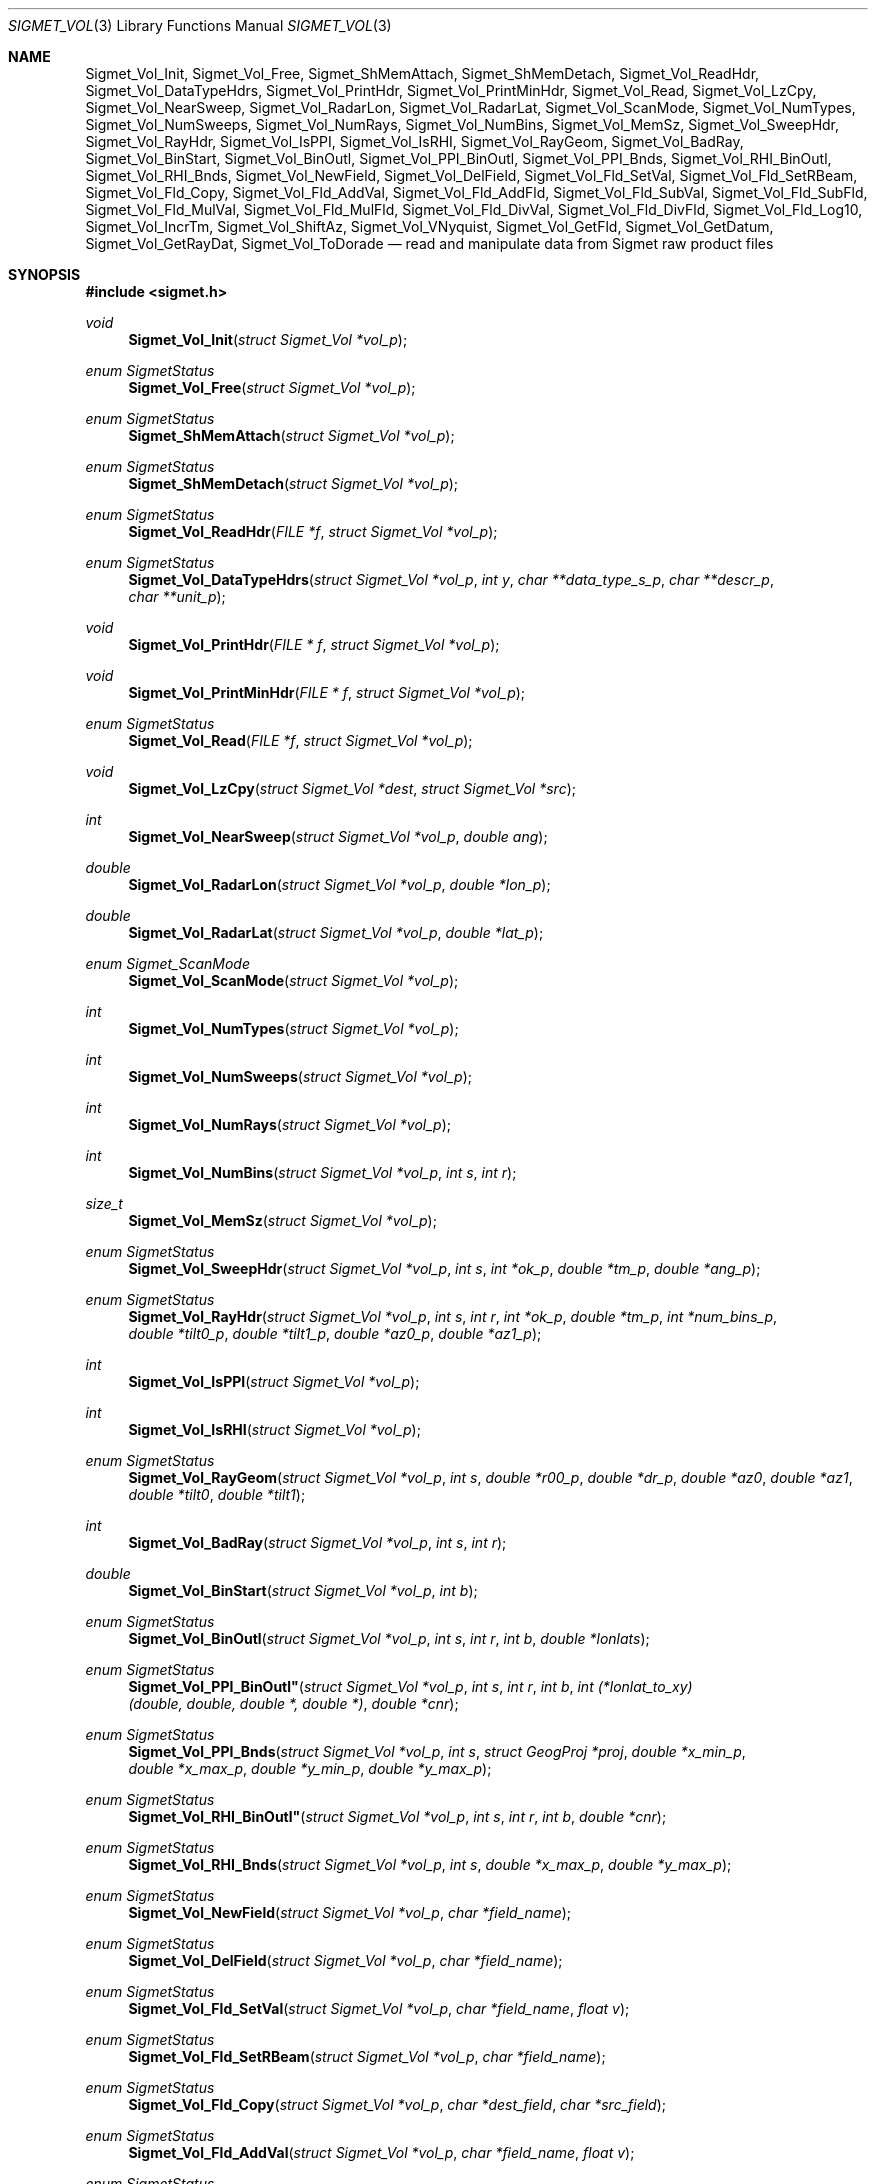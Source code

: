 .\"
.\" Copyright (c) 2011, Gordon D. Carrie. All rights reserved.
.\" 
.\" Redistribution and use in source and binary forms, with or without
.\" modification, are permitted provided that the following conditions
.\" are met:
.\" 
.\"     * Redistributions of source code must retain the above copyright
.\"     notice, this list of conditions and the following disclaimer.
.\"     * Redistributions in binary form must reproduce the above copyright
.\"     notice, this list of conditions and the following disclaimer in the
.\"     documentation and/or other materials provided with the distribution.
.\" 
.\" THIS SOFTWARE IS PROVIDED BY THE COPYRIGHT HOLDERS AND CONTRIBUTORS
.\" "AS IS" AND ANY EXPRESS OR IMPLIED WARRANTIES, INCLUDING, BUT NOT
.\" LIMITED TO, THE IMPLIED WARRANTIES OF MERCHANTABILITY AND FITNESS FOR
.\" A PARTICULAR PURPOSE ARE DISCLAIMED. IN NO EVENT SHALL THE COPYRIGHT
.\" HOLDER OR CONTRIBUTORS BE LIABLE FOR ANY DIRECT, INDIRECT, INCIDENTAL,
.\" SPECIAL, EXEMPLARY, OR CONSEQUENTIAL DAMAGES (INCLUDING, BUT NOT LIMITED
.\" TO, PROCUREMENT OF SUBSTITUTE GOODS OR SERVICES; LOSS OF USE, DATA, OR
.\" PROFITS; OR BUSINESS INTERRUPTION) HOWEVER CAUSED AND ON ANY THEORY OF
.\" LIABILITY, WHETHER IN CONTRACT, STRICT LIABILITY, OR TORT (INCLUDING
.\" NEGLIGENCE OR OTHERWISE) ARISING IN ANY WAY OUT OF THE USE OF THIS
.\" SOFTWARE, EVEN IF ADVISED OF THE POSSIBILITY OF SUCH DAMAGE.
.\"
.\" Please send feedback to dev0@trekix.net
.\"
.\" $Revision: 1.16 $ $Date: 2012/12/11 19:50:34 $
.Dd $Mdocdate$
.Dt SIGMET_VOL 3
.Os UNIX
.Sh NAME
.Nm Sigmet_Vol_Init ,
.Nm Sigmet_Vol_Free ,
.Nm Sigmet_ShMemAttach ,
.Nm Sigmet_ShMemDetach ,
.Nm Sigmet_Vol_ReadHdr ,
.Nm Sigmet_Vol_DataTypeHdrs ,
.Nm Sigmet_Vol_PrintHdr ,
.Nm Sigmet_Vol_PrintMinHdr ,
.Nm Sigmet_Vol_Read ,
.Nm Sigmet_Vol_LzCpy ,
.Nm Sigmet_Vol_NearSweep ,
.Nm Sigmet_Vol_RadarLon ,
.Nm Sigmet_Vol_RadarLat ,
.Nm Sigmet_Vol_ScanMode ,
.Nm Sigmet_Vol_NumTypes ,
.Nm Sigmet_Vol_NumSweeps ,
.Nm Sigmet_Vol_NumRays ,
.Nm Sigmet_Vol_NumBins ,
.Nm Sigmet_Vol_MemSz ,
.Nm Sigmet_Vol_SweepHdr ,
.Nm Sigmet_Vol_RayHdr ,
.Nm Sigmet_Vol_IsPPI ,
.Nm Sigmet_Vol_IsRHI ,
.Nm Sigmet_Vol_RayGeom ,
.Nm Sigmet_Vol_BadRay ,
.Nm Sigmet_Vol_BinStart ,
.Nm Sigmet_Vol_BinOutl ,
.Nm Sigmet_Vol_PPI_BinOutl ,
.Nm Sigmet_Vol_PPI_Bnds ,
.Nm Sigmet_Vol_RHI_BinOutl ,
.Nm Sigmet_Vol_RHI_Bnds ,
.Nm Sigmet_Vol_NewField ,
.Nm Sigmet_Vol_DelField ,
.Nm Sigmet_Vol_Fld_SetVal ,
.Nm Sigmet_Vol_Fld_SetRBeam ,
.Nm Sigmet_Vol_Fld_Copy ,
.Nm Sigmet_Vol_Fld_AddVal ,
.Nm Sigmet_Vol_Fld_AddFld ,
.Nm Sigmet_Vol_Fld_SubVal ,
.Nm Sigmet_Vol_Fld_SubFld ,
.Nm Sigmet_Vol_Fld_MulVal ,
.Nm Sigmet_Vol_Fld_MulFld ,
.Nm Sigmet_Vol_Fld_DivVal ,
.Nm Sigmet_Vol_Fld_DivFld ,
.Nm Sigmet_Vol_Fld_Log10 ,
.Nm Sigmet_Vol_IncrTm ,
.Nm Sigmet_Vol_ShiftAz ,
.Nm Sigmet_Vol_VNyquist ,
.Nm Sigmet_Vol_GetFld ,
.Nm Sigmet_Vol_GetDatum ,
.Nm Sigmet_Vol_GetRayDat ,
.Nm Sigmet_Vol_ToDorade
.Nd read and manipulate data from Sigmet raw product files
.Sh SYNOPSIS
.Fd "#include <sigmet.h>"
.Ft void
.Fn Sigmet_Vol_Init "struct Sigmet_Vol *vol_p"
.Ft enum SigmetStatus
.Fn Sigmet_Vol_Free "struct Sigmet_Vol *vol_p"
.Ft enum SigmetStatus
.Fn Sigmet_ShMemAttach "struct Sigmet_Vol *vol_p"
.Ft enum SigmetStatus
.Fn Sigmet_ShMemDetach "struct Sigmet_Vol *vol_p"
.Ft enum SigmetStatus
.Fn Sigmet_Vol_ReadHdr "FILE *f" "struct Sigmet_Vol *vol_p"
.Ft enum SigmetStatus
.Fn Sigmet_Vol_DataTypeHdrs "struct Sigmet_Vol *vol_p" "int y" "char **data_type_s_p" "char **descr_p" "char **unit_p"
.Ft void
.Fn Sigmet_Vol_PrintHdr "FILE * f" "struct Sigmet_Vol *vol_p"
.Ft void
.Fn Sigmet_Vol_PrintMinHdr "FILE * f" "struct Sigmet_Vol *vol_p"
.Ft enum SigmetStatus
.Fn Sigmet_Vol_Read "FILE *f" "struct Sigmet_Vol *vol_p"
.Ft void
.Fn Sigmet_Vol_LzCpy "struct Sigmet_Vol *dest" "struct Sigmet_Vol *src"
.Ft int
.Fn Sigmet_Vol_NearSweep "struct Sigmet_Vol *vol_p" "double ang"
.Ft double
.Fn Sigmet_Vol_RadarLon "struct Sigmet_Vol *vol_p" "double *lon_p"
.Ft double
.Fn Sigmet_Vol_RadarLat "struct Sigmet_Vol *vol_p" "double *lat_p"
.Ft enum Sigmet_ScanMode
.Fn Sigmet_Vol_ScanMode "struct Sigmet_Vol *vol_p"
.Ft int
.Fn Sigmet_Vol_NumTypes "struct Sigmet_Vol *vol_p"
.Ft int
.Fn Sigmet_Vol_NumSweeps "struct Sigmet_Vol *vol_p"
.Ft int
.Fn Sigmet_Vol_NumRays "struct Sigmet_Vol *vol_p"
.Ft int
.Fn Sigmet_Vol_NumBins "struct Sigmet_Vol *vol_p" "int s" "int r"
.Ft size_t
.Fn Sigmet_Vol_MemSz "struct Sigmet_Vol *vol_p"
.Ft enum SigmetStatus
.Fn Sigmet_Vol_SweepHdr "struct Sigmet_Vol *vol_p" "int s" "int *ok_p" "double *tm_p" "double *ang_p"
.Ft enum SigmetStatus
.Fn Sigmet_Vol_RayHdr "struct Sigmet_Vol *vol_p" "int s" "int r" "int *ok_p" "double *tm_p" "int *num_bins_p" "double *tilt0_p" "double *tilt1_p" "double *az0_p" "double *az1_p"
.Ft int
.Fn Sigmet_Vol_IsPPI "struct Sigmet_Vol *vol_p"
.Ft int
.Fn Sigmet_Vol_IsRHI "struct Sigmet_Vol *vol_p"
.Ft enum SigmetStatus
.Fn Sigmet_Vol_RayGeom "struct Sigmet_Vol *vol_p" "int s" "double *r00_p" "double *dr_p" "double *az0" "double *az1" "double *tilt0" "double *tilt1"
.Ft int
.Fn Sigmet_Vol_BadRay "struct Sigmet_Vol *vol_p" "int s" "int r"
.Ft double
.Fn Sigmet_Vol_BinStart "struct Sigmet_Vol *vol_p" "int b"
.Ft enum SigmetStatus
.Fn Sigmet_Vol_BinOutl "struct Sigmet_Vol *vol_p" "int s" "int r" "int b" "double *lonlats"
.Ft enum SigmetStatus
.Fn Sigmet_Vol_PPI_BinOutl" "struct Sigmet_Vol *vol_p" "int s" "int r" "int b" "int (*lonlat_to_xy)(double, double, double *, double *)" "double *cnr"
.Ft enum SigmetStatus
.Fn Sigmet_Vol_PPI_Bnds "struct Sigmet_Vol *vol_p " "int s" "struct GeogProj *proj" "double *x_min_p" "double *x_max_p" "double *y_min_p" "double *y_max_p"
.Ft enum SigmetStatus
.Fn Sigmet_Vol_RHI_BinOutl" "struct Sigmet_Vol *vol_p" "int s" "int r" "int b" "double *cnr"
.Ft enum SigmetStatus
.Fn Sigmet_Vol_RHI_Bnds "struct Sigmet_Vol *vol_p" "int s" "double *x_max_p" "double *y_max_p"
.Ft enum SigmetStatus
.Fn Sigmet_Vol_NewField "struct Sigmet_Vol *vol_p" "char *field_name"
.Ft enum SigmetStatus
.Fn Sigmet_Vol_DelField "struct Sigmet_Vol *vol_p" "char *field_name"
.Ft enum SigmetStatus
.Fn Sigmet_Vol_Fld_SetVal "struct Sigmet_Vol *vol_p" "char *field_name" "float v"
.Ft enum SigmetStatus
.Fn Sigmet_Vol_Fld_SetRBeam "struct Sigmet_Vol *vol_p" "char *field_name"
.Ft enum SigmetStatus
.Fn Sigmet_Vol_Fld_Copy "struct Sigmet_Vol *vol_p" "char *dest_field" "char *src_field"
.Ft enum SigmetStatus
.Fn Sigmet_Vol_Fld_AddVal "struct Sigmet_Vol *vol_p" "char *field_name" "float v"
.Ft enum SigmetStatus
.Fn Sigmet_Vol_Fld_AddFld "struct Sigmet_Vol *vol_p" "char *field_name" "char *addend_field"
.Ft enum SigmetStatus
.Fn Sigmet_Vol_Fld_SubVal "struct Sigmet_Vol *vol_p" "char *field_name" "float v"
.Ft enum SigmetStatus
.Fn Sigmet_Vol_Fld_SubFld "struct Sigmet_Vol *vol_p" "char *field_name" "char *subt_field"
.Ft enum SigmetStatus
.Fn Sigmet_Vol_Fld_MulVal "struct Sigmet_Vol *vol_p" "char *field_name" "float v"
.Ft enum SigmetStatus
.Fn Sigmet_Vol_Fld_MulFld "struct Sigmet_Vol *vol_p" "char *field_name" "char *factor_field"
.Ft enum SigmetStatus
.Fn Sigmet_Vol_Fld_DivVal "struct Sigmet_Vol *vol_p" "char *field_name" "float v"
.Ft enum SigmetStatus
.Fn Sigmet_Vol_Fld_DivFld "struct Sigmet_Vol *vol_p" "char *field_name" "char *divs_field"
.Ft enum SigmetStatus
.Fn Sigmet_Vol_Fld_Log10 "struct Sigmet_Vol *vol_p" "char *field_name"
.Ft enum SigmetStatus
.Fn Sigmet_Vol_IncrTm "struct Sigmet_Vol *vol_p" "double dt"
.Ft enum SigmetStatus
.Fn Sigmet_Vol_ShiftAz "struct Sigmet_Vol *vol_p" "double daz"
.Ft double
.Fn Sigmet_Vol_VNyquist "struct Sigmet_Vol *vol_p"
.Ft int
.Fn Sigmet_Vol_GetFld "struct Sigmet_Vol *vol_p" "char *data_type_s" "struct Sigmet_Dat **dat_pp"
.Ft float
.Fn Sigmet_Vol_GetDatum "struct Sigmet_Vol *vol_p" "int y" "int s" "int r" "int b"
.Ft enum SigmetStatus
.Fn Sigmet_Vol_GetRayDat "struct Sigmet_Vol *vol_p" "int y" "int s" "int r" "float **ray_p" "int *n"
.Ft enum SigmetStatus
.Fn Sigmet_Vol_ToDorade "struct Sigmet_Vol *vol_p" "int s" "struct Dorade_Sweep *swp_p"
.Sh DESCRIPTION
Data from Sigmet raw product volumes are stored in structures of type
.Li struct\ Sigmet_Vol ,
which is declared in
.Li sigmet.h .
.Pp
.Fn Sigmet_Vol_Init
initializes a Sigmet volume structure at
.Fa vol_p ,
whose previous contents are assumed to be garbage.  Upon return,
.Fa vol_p
can be safely passed to
.Fn Sigmet_Vol_Free .
.Pp
.Fn Sigmet_Vol_Free
frees memory associated with a Sigmet volume structure at
.Fa vol_p
and reinitializes the structure.
.Pp
.Fn Sigmet_ShMemAttach
maps pointers in
.Fa vol_p
to shared memory. 
.Pp
.Fn Sigmet_ShMemDetach
detaches
.Fa vol_p
from shared memory.
.Pp
.Fn Sigmet_Vol_ReadHdr
reads and stores volume headers for a Sigmet raw product file from stream
.Fa f
into the volume structure at
.Fa vol_p .
Volume headers in this context mean members from the product header and
ingest header in the first two records of a raw product file. These headers
give information about the volume time, radar location, and task configuration.
.Fn Sigmet_Vol_ReadHdr
does not store ray headers or data. For all data and meta-data, use
.Fn Simget_Vol_Read .
.Fa f
should be at the start of a raw product file.
.Fa vol_p
should have been initialized at least once with a call to
.Fn Sigmet_Vol_Init .
Upon entry,
.Fn Sigmet_Vol_ReadHdr
will free the contents of
.Fa vol_p
with a call to
.Fn Sigmet_Vol_Free .
If something goes wrong,
.Fn Sigmet_Vol_ReadHdr
stores nothing and re-initializes the structure at
.Fa vol_p
with a call to
.Fn Sigmet_Vol_Init .
.Pp
.Fn Sigmet_Vol_DataTypeHdrs
retrieves information about data type with index
.Fa y
in the volume at
.Fa vol_p .
The data type name is placed at
.Fa data_type_s_p .
The data type description is placed at
.Fa descr_p .
The data type unit is placed at
.Fa unit_p .
.Dv NULL
arguments are skipped. Returned pointers should not be modified by the caller.
.Pp
.Fn Sigmet_Vol_PrintHdr
prints volume headers from
.Fa vol
to output stream
.Fa f
\&.  Each line of output will have form:
.Bd -literal -offset indent
value | hierarchy | description

.Ed
where
.Li hierarchy
refers to a member's position in Sigmet's file hierarchy, as described in section 3.2 of the IRIS Programmer's Manual.  Hierarchies are printed with form:
.Bd -literal -offset indent
\&...<parent>.<child>.<grandchild>.member

.Ed
For example, volume start time from the ingest_configuration member of ingest_header will be identified as
.Li <ingest_header>.<ingest_configuration>.vol_start_time
so the line of output would look something like
.Bd -literal -offset indent
2010/06/12 23:39:19.79 | <ingest_header>.<ingest_configuration>.vol_start_time | Time that volume scan was started, TZ spec in bytes 166 & 224

.Ed .
.Pp
.Fn Sigmet_Vol_PrintMinHdr
prints frequently used volume headers from
.Fa vol
to output stream
.Fa f
\&.  Each line of output will have form:
.Bd -literal -offset indent
name=value

.Ed
.Pp
.Fn Sigmet_Vol_Read
reads everything from a Sigmet raw product file from stream
.Fa f .
.Fa f
should be at the start of a raw product file.
If
.Fa vol_p
is
.Dv NULL ,
it reads but does not store the volume file, and quietly returns a status
indicating success or failure.
If
.Fa vol_p
is not
.Dv NULL ,
it stores the data and headers at
.Fa vol_p ,
which should have already been initialized with a call to
.Fn Sigmet_Vol_Init .
Upon entry,
.Fn Sigmet_Vol_Read
will free the contents of
.Fa vol_p
with a call to
.Fn Sigmet_Vol_Free .
If
.Fn Sigmet_Vol_Read
returns
.Li SIGMET_READ_OK
or
.Li SIGMET_INPUT_FAIL
(see below) then it read all or possibly some of the volume, and populated
.Fa vol_p .
In both of these cases, memory allocated should eventually be freed with a call
to
.Fa Sigmet_Vol_Free .
In all other cases, the function stores nothing, frees any memory it has
allocated, and re-initializes the structure at
.Fa vol_p
with a call to
.Fn Sigmet_Vol_Init .
.Pp
.Fn Sigmet_Vol_LzCpy
does a shallow copy from
.Fa src
to
.Fa dest .
It copies pointers, but not data stored at the pointed to memory.
.Pp
.Fn Sigmet_Vol_NearSweep
returns the index of the sweep in the volume at
.Fa vol_p
nearest angle
.Fa ang ,
or -1 if something goes wrong.
.Fa ang
must be in radians.
.Pp
.Fn Sigmet_Vol_RadarLon
and
.Fn Sigmet_Vol_RadarLat
get or set a radar longitude or latiutde. If
.Fa lon_p
is not
.Dv NULL ,
.Fn Sigmet_Vol_RadarLon
sets the longitude of the volume at
.Fa vol_p
to the value there. It returns the radar longitude, whether modified or not. If
.Fa lat_p
is not
.Dv NULL ,
.Fn Sigmet_Vol_RadarLat
sets the latitude of the volume at
.Fa vol_p
to the value there. It returns the radar latitude, whether modified or not.
Longitudes and latitudes are measured in radians.
.Pp
.Fn Sigmet_Vol_ScanMode 
returns the scan mode for the volume at
.Fa vol_p ,
one of
.Dv PPI_S ,
.Dv RHI ,
.Dv MAN_SCAN ,
.Dv PPI_C ,
or
.Dv FILE_SCAN .
.Pp
.Fn Sigmet_Vol_NumTypes
returns the number of data types in the volume at
.Fa vol_p .
.Pp
.Fn Sigmet_Vol_NumSweeps
returns the number of sweeps in the volume at
.Fa vol_p .
.Pp
.Fn Sigmet_Vol_NumRays
returns the number of rays in the volume at
.Fa vol_p .
.Pp
.Fn Sigmet_Vol_NumBins
returns the number of bins in sweep
.Fa s ,
ray
.Fa r
of the volume at
.Fa vol_p .
If
.Fa r
is
.Li -1 ,
return value is the largest number of bins among all rays in sweep
.Fa s .
.Pp
.Fn Sigmet_Vol_MemSz
returns the number of bytes of memory the volume at
.Fa vol_p
is using, or
.Li -1
(an impossibly huge value) if
.Fa vol_p
is invalid.
.Pp
.Fn Sigmet_Vol_SweepHdr
fetches sweep header information for sweep
.Fa s
of
.Fa vol_p .
.Fa ok_p
receives
.Dv true
if the sweep is usable, otherwise it receives
.Dv false .
.Fa tm_p
receives the sweep start time, as a Julian day.
.Fa ang_p
receives the sweep angle, in radians.
If the sweep is bad, values are set to
.Dv NAN .
.Dv NULL
pointers are skipped.
.Pp
.Fn Sigmet_Vol_RayHdr
fetches ray header information for sweep
.Fa s ,
ray
.Fa r
of
.Fa vol_p .
.Fa ok_p
receives
.Dv true
if the sweep and ray are usable, otherwise it receives
.Dv false .
.Fa tm_p
receives the ray time, as a Julian day.
.Fa num_bins_p
receives the number of bins in the ray, or
.Dv -1
if the sweep or the ray is bad.
.Fa tilt0_p
receives the ray start tilt, in radians.
.Fa tilt1_p
receives the ray end tilt, in radians.
.Fa az0_p
receives the ray start azimuth, in radians.
.Fa az1_p
receives the ray end azimuth, in radians.
If the sweep or ray is bad, float values are set to
.Dv NAN .
.Dv NULL
pointers are skipped.
.Pp
.Fn Sigmet_Vol_IsPPI
returns true if
.Fa vol_p
points to a Plan Position Indicator (PPI) volume.
.Pp
.Fn Sigmet_Vol_IsRHI
returns true if
.Fa vol_p
points to a Range Height Indicator (RHI) volume.
.Pp
.Fn Sigmet_Vol_RayGeom
fetches ray geometry for sweep
.Fa s
of the volume at
.Fa vol_p .
.Fa az0 ,
.Fa az1 ,
.Fa tilt0 ,
and
.Fa tilt1
must point to storage for
.Li num_rays
.Vt double
values.
They receive the start and end azimuth, and start and end tilt respectively
of each ray in the sweep.
Angles are given in radians. Angles for a bad rays are set to
.Dv NAN .
.Fa r00_p
receives distance in meters to the first bin.
.Fa dr_p
receives bin spacing, in meters.
.Pp
.Fn Sigmet_Vol_BadRay
returns true if the ray in
.Fa vol_p
at index
.Fa s
,
.Fa r
is unusable.
.Pp
.Fn Sigmet_Vol_BinStart
returns the distance in meters along the beam to bin
.Fa b
of the volume at
.Fa vol_p .
.Fa b
can be any integer, including out of bounds values.
.Pp
.Fn Sigmet_Vol_BinOutl
computes the geographic coordinates of the bin for sweep
.Fa s
, ray
.Fa r
, bin
.Fa b
in the Sigmet volume at
.Fa vol_p
\&. The coordinates are placed into array
.Fa lonlats
as lon1\ lat1\ lon2\ lat2\ lon3\ lat3\ lon4\ lat4, denoting the corners of the bin.  Array
.Fa lonlats
must point to space for eight
.Vt double
values.
.Pp
.Fn Sigmet_Vol_PPI_BinOutl
computes map coordinates of the bin for sweep
.Fa s
, ray
.Fa r
, bin
.Fa b
in the Sigmet volume at
.Fa vol_p .
.Fa lonlat_to_xy
computes map coordinates for longitude and latitude given as its first two
arguments. The abscissa and ordinate are placed at the third and fourth
arguments, respectively. The map coordinates of the bin corners are placed at
.Fa cnr ,
which must point to storage for eight
.Vt double
values.
.Pp
.Fn Sigmet_Vol_PPI_Bnds
computes sweep limits in map coordinates for sweep
.Fa s
of the volume at
.Fa vol_p .
Projection
.Fa proj
defines the transformation from geographic to map coordinates. The resulting
limits are placed at
.Fa x_min_p ,
.Fa x_max_p ,
.Fa y_min_p ,
and
.Fa y_max_p .
.Pp
.Fn Sigmet_Vol_RHI_BinOutl
computes distance-height coordinates in meters of the bin for sweep
.Fa s
, ray
.Fa r
, bin
.Fa b
in the Sigmet volume at
.Fa vol_p .
The corner coordinates of the bin are placed at
.Fa cnr ,
which must point to storage for eight
.Vt double
values.
.Pp
.Fn Sigmet_Vol_RHI_Bnds
computes sweep limits in meters for sweep
.Fa s
of the volume at
.Fa vol_p
The resulting limits are placed at
.Fa x_min_p ,
.Fa x_max_p ,
.Fa y_min_p ,
and
.Fa y_max_p .
.Pp
.Fn Sigmet_Vol_NewField
creates a new field named
.Fa field_name
to the volume at
.Fa vol_p .
All bins in the new field will be initialized to
.Dv NAN .
.Pp
.Fn Sigmet_Vol_DelField
removes field
.Fa field_name
from the volume at
.Fa vol_p .
.Pp
.Fn Sigmet_Vol_Fld_SetVal
assigns value
.Fa v
to all bins of field
.Fa field_name
in the volume at
.Fa vol_p .
.Pp
.Fn Sigmet_Vol_Fld_SetRBeam
sets bin values for
.Fa field_name
in the volume at
.Fa vol_p .
to distance in meters along the beam to the center of the bin.
.Pp
.Fn Sigmet_Vol_Fld_Copy
replaces the contents of field
.Fa dest_field
with those of
.Fa src_field
in the volume at
.Fa vol_p .
.Pp
.Fn Sigmet_Vol_Fld_AddVal
adds scalar
.Fa v
to field
.Fa field_name
in the volume at
.Fa vol_p .
.Pp
.Fn Sigmet_Vol_Fld_AddFld
replaces
.Fa field_name
with
.Fa field_name
\&+
.Fa addend_field
in the volume at
.Fa vol_p .
.Pp
.Fn Sigmet_Vol_Fld_SubVal
subtracts scalar
.Fa v
from field
.Fa field_name
in the volume at
.Fa vol_p .
.Pp
.Fn Sigmet_Vol_Fld_SubFld
replaces
.Fa field_name
with
.Fa field_name
\-
.Fa subt_field
in the volume at
.Fa vol_p .
.Pp
.Fn Sigmet_Vol_Fld_MulVal
multiplies
.Fa field_name
by scalar
.Fa v
in the volume at
.Fa vol_p .
.Pp
.Fn Sigmet_Vol_Fld_MulFld
replaces
.Fa field_name
with
.Fa field_name \&*
.Fa factor_field
in the volume at
.Fa vol_p .
.Pp
.Fn Sigmet_Vol_Fld_DivVal
divides
.Fa field_name
by scalar
.Fa v
in the volume at
.Fa vol_p .
.Pp
.Fn Sigmet_Vol_Fld_DivFld
replaces
.Fa field_name
with
.Fa field_name \&/
.Fa divs_field
in the volume at
.Fa vol_p .
.Pp
.Fn Sigmet_Vol_Fld_Log10
replaces all bin values for
.Fa field_name
in the volume at
.Fa vol_p
with the common log value. Bins with values for which common log is not defined
are set to
.Dv NAN .
.Pp
.Fn Sigmet_Vol_IncrTm
adds
.Fa dt
days to all times in the volume at
.Fa vol_p .
.Pp
.Fn Sigmet_Vol_ShiftAz
shifts all azimuths in the volume at
.Fa vol_p
by
.Fa daz
radians.
.Pp
.Fn Sigmet_Vol_VNyquist
returns the Nyquist (unambiguous) velocity for the volume at
.Fa vol_p
.Pp
.Fn Sigmet_Vol_GetFld
returns an index for the field identified as
.Fa data_type_s
of volume
.Fa vol_p ,
or
.Dv -1
if the volume has no field by that name. If not
.Dv NULL ,
.Fa dat_pp
receives the address of a
.Vt Sigmet_Dat
structure with more information about the data type.
.Pp
.Fn Sigmet_Vol_GetDatum
returns the bin value for type index
.Fa y ,
sweep index
.Fa s ,
ray index
.Fa r ,
bin index
.Fa b ,
from the volume at
.Fa vol_p .
Indeces are
.Li 0
based. The return value is the actual measurement (computational) value, not the
storage value from the raw product file.
.Pp
.Fn Sigmet_Vol_GetRayDat
assigns measurement values from the ray of type index
.Fa y ,
sweep index
.Fa s ,
ray index
.Fa r ,
from the volume at
.Fa vol_p
to
.Fa *ray_p .
Receiving array
.Fa *ray_p
should point to space for
.Fa *n
float values.
If
.Fa *n
is insufficient, a possibly new allocation is obtained with a call to
.Li REALLOC
and
.Fa ray_p
and
.Fa n
are updated.
.Pp
.Fn Sigmet_Vol_ToDorade
transfers information from sweep
.Fa s
of the Sigmet volume at
.Fa vol_p
to the DORADE sweep structure at
.Fa swp_p .
The DORADE sweep should have been initialized with a call to
.Fn Dorade_Sweep_Init .
.Sh RETURN VALUES
Unless otherwise indicated, Sigmet volume access functions return an integer
indicates whether the function succeeded, or how it failed. The return values
are declared in
.Li sigmet.h.
They are:
.Bl -inset -offset indent
.It Dv SIGMET_OK
Success
.It Dv SIGMET_NOT_INIT
A resource or interface is not initialized
.It Dv SIGMET_IO_FAIL
Failed communication with file or process
.It Dv SIGMET_HELPER_FAIL
Helper process failed
.It Dv SIGMET_BAD_FILE
An input file is not in expected format
.It Dv SIGMET_BAD_VOL
Corrupt volume in memory
.It Dv SIGMET_ALLOC_FAIL
Failed to allocate memory
.It Dv SIGMET_FLUSH_FAIL
Failed to free desired amount of memory
.It Dv SIGMET_BAD_ARG
An argument to a function could not be parsed or referred to something that does not exist
.It Dv SIGMET_RNG_ERR
A value is too large or out of range
.It Dv SIGMET_BAD_TIME
A time computation failed
.El
Error information is printed to
.Dv stderr .
.Sh KEYWORDS
radar sigmet data
.Sh SEE ALSO
.Xr alloc 3 ,
.Xr Err_Get 3 ,
.Xr tm_calc_lib 3 ,
.Xr sigmet_raw 1
.Rs
.%B IRIS Programmer's Manual
.Re
.Sh AUTHOR
Gordon Carrie (dev0@trekix.net)

